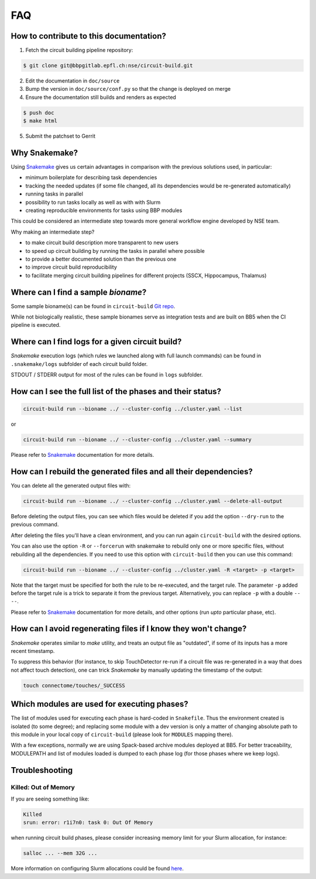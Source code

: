 FAQ
===

.. _ref-faq-why-snakemake:

How to contribute to this documentation?
----------------------------------------

1. Fetch the circuit building pipeline repository:

.. code-block:: bash

    $ git clone git@bbpgitlab.epfl.ch:nse/circuit-build.git

2. Edit the documentation in ``doc/source``

3. Bump the version in ``doc/source/conf.py`` so that the change is deployed on merge

4. Ensure the documentation still builds and renders as expected

.. code-block:: bash

    $ push doc
    $ make html

5. Submit the patchset to Gerrit

Why Snakemake?
--------------

Using `Snakemake <http://snakemake.readthedocs.io/en/stable/index.html>`_ gives us certain advantages in comparison with the previous solutions used, in particular:

* minimum boilerplate for describing task dependencies
* tracking the needed updates (if some file changed, all its dependencies would be re-generated automatically)
* running tasks in parallel
* possibility to run tasks locally as well as with with Slurm
* creating reproducible environments for tasks using BBP modules

This could be considered an intermediate step towards more general workflow engine developed by NSE team.

Why making an intermediate step?

* to make circuit build description more transparent to new users
* to speed up circuit building by running the tasks in parallel where possible
* to provide a better documented solution than the previous one
* to improve circuit build reproducibility
* to facilitate merging circuit building pipelines for different projects (SSCX, Hippocampus, Thalamus)

.. _ref-faq-bioname:

Where can I find a sample *bioname*?
------------------------------------

Some sample bioname(s) can be found in ``circuit-build`` `Git repo <https://bbpgitlab.epfl.ch/nse/circuit-build/-/tree/main/tests/unit>`_.

While not biologically realistic, these sample bionames serve as integration tests and are built on BB5
when the CI pipeline is executed.


Where can I find logs for a given circuit build?
------------------------------------------------

`Snakemake` execution logs (which rules we launched along with full launch commands) can be found in ``.snakemake/logs`` subfolder of each circuit build folder.

STDOUT / STDERR output for most of the rules can be found in ``logs`` subfolder.


How can I see the full list of the phases and their status?
-----------------------------------------------------------

.. code-block:: bash

    circuit-build run --bioname ../ --cluster-config ../cluster.yaml --list

or

.. code-block:: bash

    circuit-build run --bioname ../ --cluster-config ../cluster.yaml --summary

Please refer to `Snakemake <http://snakemake.readthedocs.io/en/stable/index.html>`_ documentation for more details.


How can I rebuild the generated files and all their dependencies?
-----------------------------------------------------------------

You can delete all the generated output files with:

.. code-block:: bash

    circuit-build run --bioname ../ --cluster-config ../cluster.yaml --delete-all-output

Before deleting the output files, you can see which files would be deleted if you add the option
``--dry-run`` to the previous command.

After deleting the files you'll have a clean environment, and you can run again ``circuit-build``
with the desired options.

You can also use the option ``-R`` or ``--forcerun`` with snakemake to rebuild only one
or more specific files, without rebuilding all the dependencies.
If you need to use this option with ``circuit-build`` then you can use this command:

.. code-block:: bash

    circuit-build run --bioname ../ --cluster-config ../cluster.yaml -R <target> -p <target>

Note that the target must be specified for both the rule to be re-executed, and the target rule.
The parameter ``-p`` added before the target rule is a trick to separate it from the previous target.
Alternatively, you can replace ``-p`` with a double ``-- --``.

Please refer to `Snakemake <http://snakemake.readthedocs.io/en/stable/index.html>`_ documentation for more details, and other options (run *upto* particular phase, etc).

How can I avoid regenerating files if I know they won't change?
---------------------------------------------------------------

`Snakemake` operates similar to `make` utility, and treats an output file as "outdated", if some of its inputs has a more recent timestamp.

To suppress this behavior (for instance, to skip TouchDetector re-run if a circuit file was re-generated in a way that does not affect touch detection), one can trick `Snakemake` by manually updating the timestamp of the output:

.. code-block:: bash

    touch connectome/touches/_SUCCESS


Which modules are used for executing phases?
--------------------------------------------

The list of modules used for executing each phase is hard-coded in ``Snakefile``.
Thus the environment created is isolated (to some degree); and replacing some module with a dev version is only a matter of changing absolute path to this module in your local copy of ``circuit-build`` (please look for ``MODULES`` mapping there).

With a few exceptions, normally we are using Spack-based archive modules deployed at BB5.
For better traceability, MODULEPATH and list of modules loaded is dumped to each phase log (for those phases where we keep logs).


Troubleshooting
---------------

Killed: Out of Memory
~~~~~~~~~~~~~~~~~~~~~

If you are seeing something like:

.. code-block:: bash

    Killed
    srun: error: r1i7n0: task 0: Out Of Memory

when running circuit build phases, please consider increasing memory limit for your Slurm allocation, for instance:

.. code-block:: bash

    salloc ... --mem 32G ...

More information on configuring Slurm allocations could be found `here <https://slurm.schedmd.com/sbatch.html>`_.
